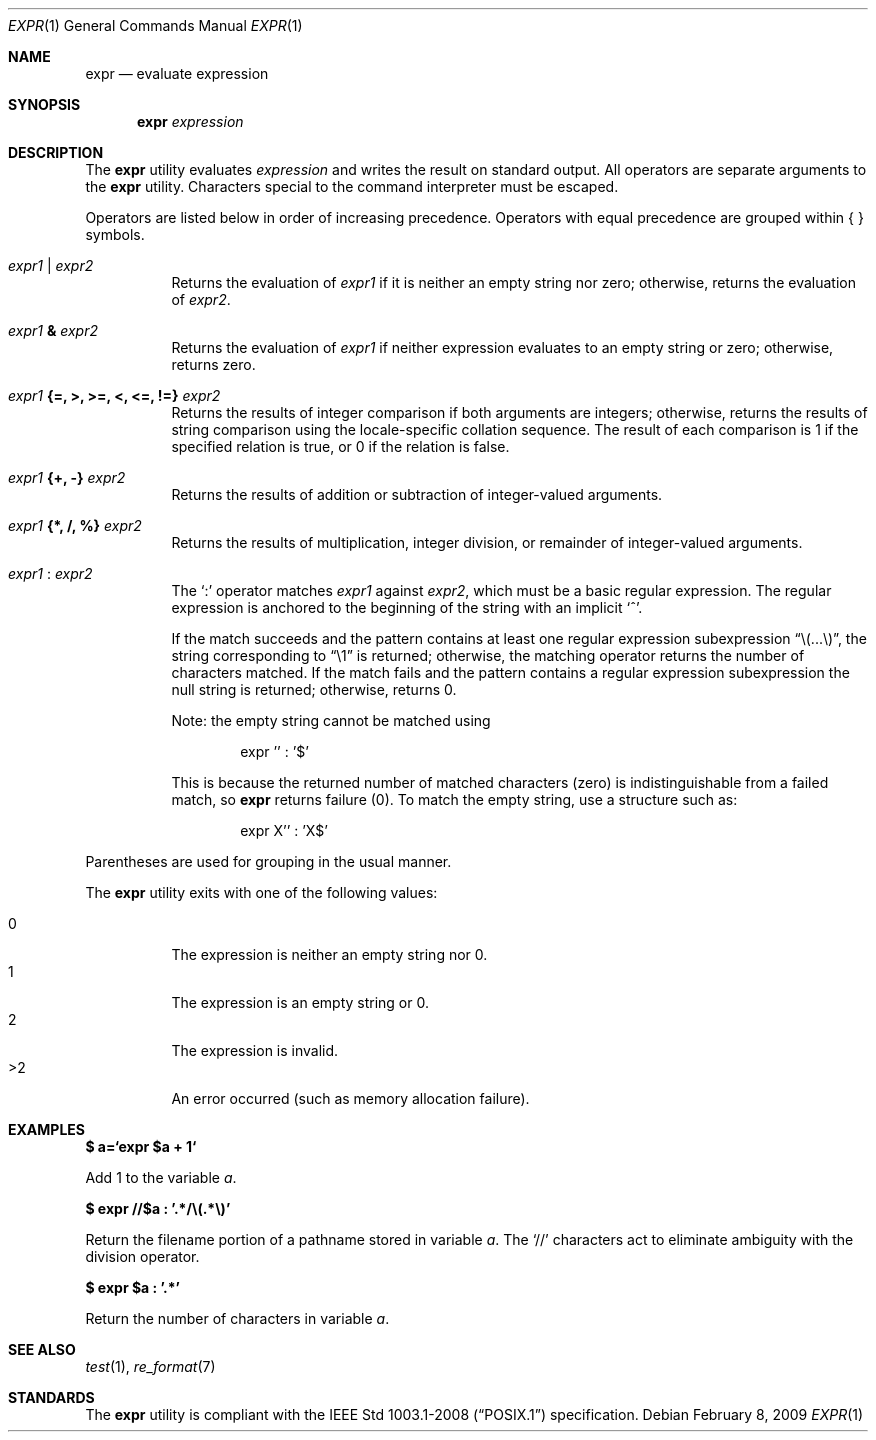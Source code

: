.\"	$OpenBSD: expr.1,v 1.18 2009/02/08 17:15:09 jmc Exp $
.\"	$NetBSD: expr.1,v 1.9 1995/04/28 23:27:13 jtc Exp $
.\"
.\" Written by J.T. Conklin <jtc@netbsd.org>.
.\" Public domain.
.\"
.Dd $Mdocdate: February 8 2009 $
.Dt EXPR 1
.Os
.Sh NAME
.Nm expr
.Nd evaluate expression
.Sh SYNOPSIS
.Nm expr
.Ar expression
.Sh DESCRIPTION
The
.Nm
utility evaluates
.Ar expression
and writes the result on standard output.
All operators are separate arguments to the
.Nm
utility.
Characters special to the command interpreter must be escaped.
.Pp
Operators are listed below in order of increasing precedence.
Operators with equal precedence are grouped within { } symbols.
.Bl -tag -width indent
.It Ar expr1 Li | Ar expr2
Returns the evaluation of
.Ar expr1
if it is neither an empty string nor zero;
otherwise, returns the evaluation of
.Ar expr2 .
.It Ar expr1 Li & Ar expr2
Returns the evaluation of
.Ar expr1
if neither expression evaluates to an empty string or zero;
otherwise, returns zero.
.It Ar expr1 Li "{=, >, >=, <, <=, !=}" Ar expr2
Returns the results of integer comparison if both arguments are integers;
otherwise, returns the results of string comparison using the locale-specific
collation sequence.
The result of each comparison is 1 if the specified relation is true,
or 0 if the relation is false.
.It Ar expr1 Li "{+, -}" Ar expr2
Returns the results of addition or subtraction of integer-valued arguments.
.It Ar expr1 Li "{*, /, %}" Ar expr2
Returns the results of multiplication, integer division, or remainder of
integer-valued arguments.
.It Ar expr1 Li : Ar expr2
The
.Ql \&:
operator matches
.Ar expr1
against
.Ar expr2 ,
which must be a basic regular expression.
The regular expression is anchored
to the beginning of the string with an implicit
.Ql ^ .
.Pp
If the match succeeds and the pattern contains at least one regular
expression subexpression
.Dq "\e(...\e)" ,
the string corresponding to
.Dq "\e1"
is returned;
otherwise, the matching operator returns the number of characters matched.
If the match fails and the pattern contains a regular expression subexpression
the null string is returned;
otherwise, returns 0.
.Pp
Note: the empty string cannot be matched using
.Bd -literal -offset indent
expr '' : '$'
.Ed
.Pp
This is because the returned number of matched characters
.Pq zero
is indistinguishable from a failed match, so
.Nm
returns failure
.Pq 0 .
To match the empty string, use a structure such as:
.Bd -literal -offset indent
expr X'' : 'X$'
.Ed
.El
.Pp
Parentheses are used for grouping in the usual manner.
.Pp
The
.Nm
utility exits with one of the following values:
.Pp
.Bl -tag -width Ds -compact
.It 0
The expression is neither an empty string nor 0.
.It 1
The expression is an empty string or 0.
.It 2
The expression is invalid.
.It \*(Gt2
An error occurred (such as memory allocation failure).
.El
.Sh EXAMPLES
.Li $ a=`expr $a + 1`
.Pp
Add 1 to the variable
.Va a .
.Pp
.Li $ expr "//$a" \&: '.*/\e(.*\e)'
.Pp
Return the filename portion of a pathname stored
in variable
.Va a .
The
.Ql //
characters act to eliminate ambiguity with the division operator.
.Pp
.Li $ expr $a \&: '.*'
.Pp
Return the number of characters in variable
.Va a .
.Sh SEE ALSO
.Xr test 1 ,
.Xr re_format 7
.Sh STANDARDS
The
.Nm
utility is compliant with the
.St -p1003.1-2008
specification.
